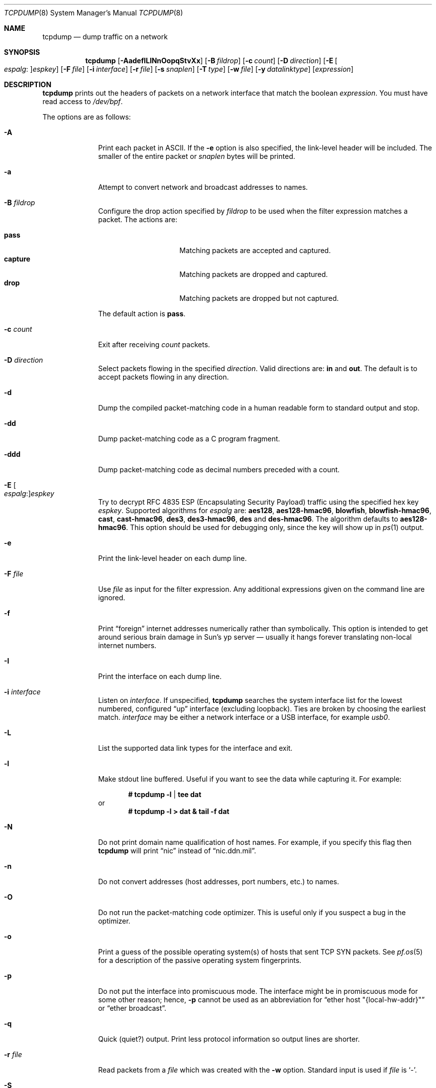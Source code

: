 .\"	$OpenBSD: tcpdump.8,v 1.111 2020/08/17 06:29:29 dlg Exp $
.\"
.\" Copyright (c) 1987, 1988, 1989, 1990, 1991, 1992, 1994, 1995, 1996
.\"	The Regents of the University of California.  All rights reserved.
.\"
.\" Redistribution and use in source and binary forms, with or without
.\" modification, are permitted provided that: (1) source code distributions
.\" retain the above copyright notice and this paragraph in its entirety, (2)
.\" distributions including binary code include the above copyright notice and
.\" this paragraph in its entirety in the documentation or other materials
.\" provided with the distribution, and (3) all advertising materials mentioning
.\" features or use of this software display the following acknowledgement:
.\" ``This product includes software developed by the University of California,
.\" Lawrence Berkeley Laboratory and its contributors.'' Neither the name of
.\" the University nor the names of its contributors may be used to endorse
.\" or promote products derived from this software without specific prior
.\" written permission.
.\" THIS SOFTWARE IS PROVIDED ``AS IS'' AND WITHOUT ANY EXPRESS OR IMPLIED
.\" WARRANTIES, INCLUDING, WITHOUT LIMITATION, THE IMPLIED WARRANTIES OF
.\" MERCHANTABILITY AND FITNESS FOR A PARTICULAR PURPOSE.
.\"
.Dd $Mdocdate: August 17 2020 $
.Dt TCPDUMP 8
.Os
.Sh NAME
.Nm tcpdump
.Nd dump traffic on a network
.Sh SYNOPSIS
.Nm tcpdump
.Op Fl AadefILlNnOopqStvXx
.Op Fl B Ar fildrop
.Op Fl c Ar count
.Op Fl D Ar direction
.Op Fl E Oo Ar espalg : Oc Ns Ar espkey
.Op Fl F Ar file
.Op Fl i Ar interface
.Op Fl r Ar file
.Op Fl s Ar snaplen
.Op Fl T Ar type
.Op Fl w Ar file
.Op Fl y Ar datalinktype
.Op Ar expression
.Sh DESCRIPTION
.Nm
prints out the headers of packets on a network interface that match the boolean
.Ar expression .
You must have read access to
.Pa /dev/bpf .
.Pp
The options are as follows:
.Bl -tag -width "-c count"
.It Fl A
Print each packet in ASCII.
If the
.Fl e
option is also specified, the link-level header will be included.
The smaller of the entire packet or
.Ar snaplen
bytes will be printed.
.It Fl a
Attempt to convert network and broadcast addresses to names.
.It Fl B Ar fildrop
Configure the drop action specified by
.Ar fildrop
to be used when the filter expression matches a packet.
The actions are:
.Pp
.Bl -tag -width "capture" -offset indent -compact
.It Cm pass
Matching packets are accepted and captured.
.It Cm capture
Matching packets are dropped and captured.
.It Cm drop
Matching packets are dropped but not captured.
.El
.Pp
The default action is
.Cm pass .
.It Fl c Ar count
Exit after receiving
.Ar count
packets.
.It Fl D Ar direction
Select packets flowing in the specified
.Ar direction .
Valid directions are:
.Cm in
and
.Cm out .
The default is to accept packets flowing in any direction.
.It Fl d
Dump the compiled packet-matching code in a human readable form to
standard output and stop.
.It Fl dd
Dump packet-matching code as a C program fragment.
.It Fl ddd
Dump packet-matching code as decimal numbers
preceded with a count.
.It Fl E Oo Ar espalg : Oc Ns Ar espkey
Try to decrypt RFC 4835 ESP
.Pq Encapsulating Security Payload
traffic using the specified hex key
.Ar espkey .
Supported algorithms for
.Ar espalg
are:
.Cm aes128 ,
.Cm aes128-hmac96 ,
.Cm blowfish ,
.Cm blowfish-hmac96 ,
.Cm cast ,
.Cm cast-hmac96 ,
.Cm des3 ,
.Cm des3-hmac96 ,
.Cm des
and
.Cm des-hmac96 .
The algorithm defaults to
.Cm aes128-hmac96 .
This option should be used for debugging only, since the key will show up in
.Xr ps 1
output.
.It Fl e
Print the link-level header on each dump line.
.It Fl F Ar file
Use
.Ar file
as input for the filter expression.
Any additional expressions given on the command line are ignored.
.It Fl f
Print
.Dq foreign
internet addresses numerically rather than symbolically.
This option is intended to get around serious brain damage in
Sun's yp server \(em usually it hangs forever translating non-local
internet numbers.
.It Fl I
Print the interface on each dump line.
.It Fl i Ar interface
Listen on
.Ar interface .
If unspecified,
.Nm
searches the system interface list for the lowest numbered, configured
.Dq up
interface
.Pq excluding loopback .
Ties are broken by choosing the earliest match.
.Ar interface
may be either a network interface or a USB interface, for example
.Ar usb0 .
.It Fl L
List the supported data link types for the interface and exit.
.It Fl l
Make stdout line buffered.
Useful if you want to see the data while capturing it.
For example:
.Pp
.Dl # tcpdump -l | tee dat
or
.Dl # tcpdump -l > dat & tail -f dat
.It Fl N
Do not print domain name qualification of host names.
For example, if you specify this flag then
.Nm
will print
.Dq nic
instead of
.Dq nic.ddn.mil .
.It Fl n
Do not convert addresses
.Pq host addresses, port numbers, etc.
to names.
.It Fl O
Do not run the packet-matching code optimizer.
This is useful only if you suspect a bug in the optimizer.
.It Fl o
Print a guess of the possible operating system(s) of hosts that sent
TCP SYN packets.
See
.Xr pf.os 5
for a description of the passive operating system fingerprints.
.It Fl p
Do not put the interface into promiscuous mode.
The interface might be in promiscuous mode for some other reason; hence,
.Fl p
cannot be used as an abbreviation for
.Dq ether host \&"{local-hw-addr}\&"
or
.Dq ether broadcast .
.It Fl q
Quick
.Pq quiet?
output.
Print less protocol information so output lines are shorter.
.It Fl r Ar file
Read packets from a
.Ar file
which was created with the
.Fl w
option.
Standard input is used if
.Ar file
is
.Ql - .
.It Fl S
Print absolute, rather than relative, TCP sequence numbers.
.It Fl s Ar snaplen
Analyze at most the first
.Ar snaplen
bytes of data from each packet rather than the default of 116.
116 bytes is adequate for IPv6, ICMP, TCP, and UDP,
but may truncate protocol information from name server and NFS packets
.Pq see below .
Packets truncated because of a limited
.Ar snaplen
are indicated in the output with
.Dq Op | Ns Em proto ,
where
.Em proto
is the name of the protocol level at which the truncation has occurred.
Taking larger snapshots both increases the amount of time it takes
to process packets and, effectively, decreases the amount of packet buffering.
This may cause packets to be lost.
You should limit
.Ar snaplen
to the smallest number that will capture the protocol information
you're interested in.
.It Fl T Ar type
Force packets selected by
.Ar expression
to be interpreted as the specified
.Ar type .
Currently known types are:
.Pp
.Bl -tag -width "erspan" -offset indent -compact
.It Cm cnfp
Cisco NetFlow protocol
.It Cm erspan
Cisco Encapsulated Remote Switch Port Analyzer (ERSPAN) over GRE
.It Cm geneve
Generic Network Virtualization Encapsulation
.It Cm gre
Generic Routing Encapsulation over UDP
.It Cm mpls
Multiprocol Label Switching over UDP
.It Cm rpc
Remote Procedure Call
.It Cm rtcp
Real-Time Applications control protocol
.It Cm rtp
Real-Time Applications protocol
.It Cm sack
RFC 2018 TCP Selective Acknowledgements Options
.It Cm tcp
Transmission Control Protocol
.It Cm tftp
Trivial File Transfer Protocol
.It Cm vat
Visual Audio Tool
.It Cm vrrp
Virtual Router Redundancy protocol
.It Cm vxlan
Virtual eXtensible Local Area Network
.It Cm wb
distributed White Board
.It Cm wg
WireGuard tunnel
.El
.It Fl t
Do not print a timestamp on each dump line.
.It Fl tt
Print an unformatted timestamp on each dump line.
.It Fl ttt
Print day and month in timestamp.
.It Fl tttt
Print timestamp difference between packets.
.It Fl ttttt
Print timestamp difference since the first packet.
.It Fl v
.Pq Slightly more
verbose output.
For example, the time to live
.Pq TTL
and type of service
.Pq ToS
information in an IP packet are printed.
.It Fl vv
Even more verbose output.
For example, additional fields are printed from NFS reply packets.
.It Fl w Ar file
Write the raw packets to
.Ar file
rather than parsing and printing them out.
They can be analyzed later with the
.Fl r
option.
Standard output is used if
.Ar file
is
.Ql - .
.It Fl X
Print each packet in hex and ASCII.
If the
.Fl e
option is also specified, the link-level header will be included.
The smaller of the entire packet or
.Ar snaplen
bytes will be printed.
.It Fl x
Print each packet in hex.
If the
.Fl e
option is also specified, the link-level header will be included.
The smaller of the entire packet or
.Ar snaplen
bytes will be printed.
.It Fl y Ar datalinktype
Set the data link type to use while capturing to
.Ar datalinktype .
Commonly used types include
.Cm EN10MB ,
.Cm IEEE802_11 ,
and
.Cm IEEE802_11_RADIO .
The choices applicable to a particular device can be listed using
.Fl L .
.El
.Pp
.Ar expression
selects which packets will be dumped.
If no
.Ar expression
is given, all packets on the net will be dumped.
Otherwise, only packets satisfying
.Ar expression
will be dumped.
.Pp
The filter expression consists of one or more
.Em primitives .
Primitives usually consist of an
.Ar id
.Pq name or number
preceded by one or more qualifiers.
There are three different kinds of qualifier:
.Bl -tag -width "proto"
.It Ar type
Specify which kind of address component the
.Ar id
name or number refers to.
Possible types are
.Cm host ,
.Cm net
and
.Cm port .
E.g.,
.Dq host foo ,
.Dq net 128.3 ,
.Dq port 20 .
If there is no type qualifier,
.Cm host
is assumed.
.It Ar dir
Specify a particular transfer direction to and/or from
.Ar id .
Possible directions are
.Cm src ,
.Cm dst ,
.Cm src or dst ,
.Cm src and dst ,
.Cm ra ,
.Cm ta ,
.Cm addr1 ,
.Cm addr2 ,
.Cm addr3 ,
and
.Cm addr4 .
E.g.,
.Dq src foo ,
.Dq dst net 128.3 ,
.Dq src or dst port ftp-data .
If there is no
.Ar dir
qualifier,
.Cm src or dst
is assumed.
The
.Cm ra ,
.Cm ta ,
.Cm addr1 ,
.Cm addr2 ,
.Cm addr3 ,
and
.Cm addr4
qualifiers are only valid for IEEE 802.11 Wireless LAN link layers.
For null link layers (i.e., point-to-point protocols such as SLIP
.Pq Serial Line Internet Protocol
or the
.Xr pflog 4
header), the
.Cm inbound
and
.Cm outbound
qualifiers can be used to specify a desired direction.
.It Ar proto
Restrict the match to a particular protocol.
Possible protocols are:
.Cm ah ,
.Cm arp ,
.Cm atalk ,
.Cm decnet ,
.Cm esp ,
.Cm ether ,
.Cm fddi ,
.Cm icmp ,
.Cm icmp6 ,
.Cm igmp ,
.Cm igrp ,
.Cm ip ,
.Cm ip6 ,
.Cm lat ,
.Cm mopdl ,
.Cm moprc ,
.Cm pim ,
.Cm rarp ,
.Cm sca ,
.Cm stp ,
.Cm tcp ,
.Cm udp ,
and
.Cm wlan .
E.g.,
.Dq ether src foo ,
.Dq arp net 128.3 ,
.Dq tcp port 21 ,
and
.Dq wlan addr2 0:2:3:4:5:6 .
If there is no protocol qualifier,
all protocols consistent with the type are assumed.
E.g.,
.Dq src foo
means
.Do
.Pq ip or arp or rarp
src foo
.Dc
.Pq except the latter is not legal syntax ;
.Dq net bar
means
.Do
.Pq ip or arp or rarp
net bar
.Dc ;
and
.Dq port 53
means
.Do
.Pq TCP or UDP
port 53
.Dc .
.Pp
.Cm fddi
is actually an alias for
.Cm ether ;
the parser treats them identically as meaning
.Qo
the data link level used on the specified network interface
.Qc .
FDDI
.Pq Fiber Distributed Data Interface
headers contain Ethernet-like source and destination addresses,
and often contain Ethernet-like packet types,
so it's possible to filter these FDDI fields just as with the analogous
Ethernet fields.
FDDI headers also contain other fields,
but they cannot be named explicitly in a filter expression.
.Pp
Similarly,
.Cm tr
and
.Cm wlan
are aliases for
.Cm ether ;
the previous paragraph's statements about FDDI headers also apply to Token Ring
and 802.11 wireless LAN headers.
For 802.11 headers, the destination address is the DA field
and the source address is the SA field;
the BSSID, RA, and TA fields aren't tested.
.El
.Pp
In addition to the above, there are some special primitive
keywords that don't follow the pattern:
.Cm gateway ,
.Cm broadcast ,
.Cm less ,
.Cm greater ,
and arithmetic expressions.
All of these are described below.
.Pp
More complex filter expressions are built up by using the words
.Cm and ,
.Cm or ,
and
.Cm not
to combine primitives
e.g.,
.Do
host foo and not port ftp and not port ftp-data
.Dc .
To save typing, identical qualifier lists can be omitted
e.g.,
.Dq tcp dst port ftp or ftp-data or domain
is exactly the same as
.Do
tcp dst port ftp or tcp dst port ftp-data or tcp dst port domain
.Dc .
.Pp
Allowable primitives are:
.Bl -tag -width "ether proto proto"
.It Cm dst host Ar host
True if the IPv4/v6 destination field of the packet is
.Ar host ,
which may be either an address or a name.
.It Cm src host Ar host
True if the IPv4/v6 source field of the packet is
.Ar host .
.It Cm host Ar host
True if either the IPv4/v6 source or destination of the packet is
.Ar host .
.Pp
Any of the above
.Ar host
expressions can be prepended with the keywords,
.Cm ip , arp , rarp ,
or
.Cm ip6 ,
as in:
.Pp
.D1 Cm ip host Ar host
.Pp
which is equivalent to:
.Bd -ragged -offset indent
.Cm ether proto
.Ar ip
.Cm and host
.Ar host
.Ed
.Pp
If
.Ar host
is a name with multiple IP addresses, each address will be checked for a match.
.It Cm ether dst Ar ehost
True if the Ethernet destination address is
.Ar ehost .
.Ar ehost
may be either a name from
.Pa /etc/ethers
or a number (see
.Xr ether_aton 3
for a numeric format).
.It Cm ether src Ar ehost
True if the Ethernet source address is
.Ar ehost .
.It Cm ether host Ar ehost
True if either the Ethernet source or destination address is
.Ar ehost .
.It Cm gateway Ar host
True if the packet used
.Ar host
as a gateway; i.e., the Ethernet source or destination address was
.Ar host
but neither the IP source nor the IP destination was
.Ar host .
.Ar host
must be a name and must be found both by the machine's
host-name-to-IP-address resolution mechanisms (host name file, DNS, NIS,
etc.) and by the machine's host-name-to-Ethernet-address resolution mechanism
(such as
.Pa /etc/ethers ) .
An equivalent expression is:
.Bd -ragged -offset indent
.Cm ether host
.Ar ehost
.Cm and not host
.Ar host
.Ed
.Pp
which can be used with either names or numbers for host/ehost.
This syntax does not work in an IPv6-enabled configuration at this moment.
.It Cm dst net Ar net
True if the IPv4/v6 destination address of the packet has a network
number of
.Ar net ,
which may be either a name from the networks database
(such as
.Pa /etc/networks )
or a network number.
An IPv4 network number can be written as a dotted quad (e.g. 192.168.1.0),
dotted triple (e.g. 192.168.1), dotted pair (e.g 172.16),
or single number (e.g. 10);
the netmask is 255.255.255.255 for a dotted quad
(which means that it's really a host match),
255.255.255.0 for a dotted triple, 255.255.0.0 for a dotted pair,
or 255.0.0.0 for a single number.
An IPv6 network number must be written out fully;
the netmask is ffff:ffff:ffff:ffff:ffff:ffff:ffff:ffff,
so IPv6 "network" matches are really always host matches,
and a network match requires a netmask length.
.It Cm src net Ar net
True if the IPv4/v6 source address of the packet has a network number of
.Ar net .
.It Cm net Ar net
True if either the IPv4/v6 source or destination address of the packet
has a network number of
.Ar net .
.It Cm net Ar net Cm mask Ar netmask
True if the IPv4 address matches
.Ar net
with the specific
.Ar netmask .
May be qualified with
.Cm src
or
.Cm dst .
Note that this syntax is not valid for IPv6 networks.
.It Cm net Ar net Ns / Ns Ar len
True if the IPv4/v6 address matches
.Ar net
with a netmask
.Ar len
bits wide.
May be qualified with
.Cm src
or
.Cm dst .
.It Cm dst port Ar port
True if the packet is IP/TCP, IP/UDP, IP6/TCP or IP6/UDP
and has a destination port value of
.Ar port .
The
.Ar port
can be a number or a name used in
.Pa /etc/services
(see
.Xr tcp 4
and
.Xr udp 4 ) .
If a name is used, both the port number and protocol are checked.
If a number or ambiguous name is used,
only the port number is checked (e.g.\&
.Dq dst port 513
will print both
TCP/login traffic and UDP/who traffic, and
.Dq port domain
will print both TCP/domain and UDP/domain traffic).
.It Cm src port Ar port
True if the packet has a source port value of
.Ar port .
.It Cm port Ar port
True if either the source or destination port of the packet is
.Ar port .
.Pp
Any of the above port expressions can be prepended with the keywords
.Cm tcp
or
.Cm udp ,
as in:
.Pp
.D1 Cm tcp src port Ar port
.Pp
which matches only TCP packets whose source port is
.Ar port .
.It Cm less Ar length
True if the packet has a length less than or equal to
.Ar length .
This is equivalent to:
.Pp
.D1 Cm len <= Ar length
.It Cm greater Ar length
True if the packet has a length greater than or equal to
.Ar length .
This is equivalent to:
.Pp
.D1 Cm len >= Ar length
.It Cm sample Ar samplerate
True if the packet has been randomly selected or sampled at a rate of 1 per
.Ar samplerate .
.It Cm ip proto Ar protocol
True if the packet is an IPv4 packet (see
.Xr ip 4 )
of protocol type
.Ar protocol .
.Ar protocol
can be a number, or one of the names from
.Xr protocols 5 ,
such as
.Cm icmp ,
.Cm icmp6 ,
.Cm igmp ,
.Cm igrp ,
.Cm pim ,
.Cm ah ,
.Cm esp ,
.Cm vrrp ,
.Cm udp ,
or
.Cm tcp .
Note that the identifiers
.Cm tcp ,
.Cm udp ,
and
.Cm icmp
are also keywords and must be escaped using a backslash character
.Pq \e .
Note that this primitive does not chase the protocol header chain.
.It Cm ip6 proto Ar protocol
True if the packet is an IPv6 packet of protocol type
.Ar protocol .
Note that this primitive does not chase the protocol header chain.
.It Cm ether broadcast
True if the packet is an Ethernet broadcast packet.
The
.Cm ether
keyword is optional.
.It Cm ip broadcast
True if the packet is an IPv4 broadcast packet.
It checks for both the all-zeroes and all-ones broadcast conventions,
and looks up the subnet mask on the interface on which the capture is
being done.
.Pp
If the subnet mask of the interface on which the capture is being done
is not known, a value of PCAP_NETMASK_UNKNOWN can be supplied;
tests for IPv4 broadcast addresses will fail to compile,
but all other tests in the filter program will be OK.
.It Cm ether multicast
True if the packet is an Ethernet multicast packet.
The
.Cm ether
keyword is optional.
This is shorthand for
.Dq ether[0] & 1 != 0 .
.It Cm ip multicast
True if the packet is an IPv4 multicast packet.
.It Cm ip6 multicast
True if the packet is an IPv6 multicast packet.
.It Cm ether proto Ar protocol
True if the packet is of ether type
.Ar protocol .
.Ar protocol
can be a number, or one of the names
.Cm ip ,
.Cm ip6 ,
.Cm arp ,
.Cm rarp ,
.Cm atalk ,
.Cm atalkarp ,
.Cm decnet ,
.Cm decdts ,
.Cm decdns ,
.Cm lanbridge ,
.Cm lat ,
.Cm mopdl ,
.Cm moprc ,
.Cm pup ,
.Cm sca ,
.Cm sprite ,
.Cm stp ,
.Cm vexp ,
.Cm vprod ,
or
.Cm xns .
These identifiers are also keywords and must be escaped
using a backslash character
.Pq Sq \e .
.Pp
In the case of FDDI (e.g.,
.Dq fddi protocol arp ) ,
and IEEE 802.11 wireless LANS (such as
.Dq wlan protocol arp ) ,
for most of those protocols
the protocol identification comes from the 802.2 Logical Link Control
.Pq LLC
header, which is usually layered on top of the FDDI or 802.11 header.
.Pp
When filtering for most protocol identifiers on FDDI or 802.11,
the filter checks only the protocol ID field of an LLC header
in so-called SNAP format with an Organizational Unit Identifier (OUI) of
0x000000, for encapsulated Ethernet; it doesn't check whether the packet
is in SNAP format with an OUI of 0x000000.
The exceptions are:
.Bl -tag -width "atalk"
.It iso
The filter checks the DSAP (Destination Service Access Point) and
SSAP (Source Service Access Point) fields of the LLC header.
.It stp
The filter checks the DSAP of the LLC header.
.It atalk
The filter checks for a SNAP-format packet with an OUI of 0x080007
and the AppleTalk etype.
.El
.Pp
In the case of Ethernet, the filter checks the Ethernet type field
for most of those protocols.
The exceptions are:
.Bl -tag -width "iso and stp"
.It iso and stp
The filter checks for an 802.3 frame and then checks the LLC header as
it does for FDDI and 802.11.
.It atalk
The filter checks both for the AppleTalk etype in an Ethernet frame and
for a SNAP-format packet as it does for FDDI, Token Ring, and 802.11.
.El
.It Cm decnet src Ar host
True if the DECNET source address is
.Ar host ,
which may be an address of the form
.Dq 10.123 ,
or a DECNET host name.
DECNET host name support is only available on systems that are
configured to run DECNET.
.It Cm decnet dst Ar host
True if the DECNET destination address is
.Ar host .
.It Cm decnet host Ar host
True if either the DECNET source or destination address is
.Ar host .
.It Cm ifname Ar interface
True if the packet was logged as coming from the specified interface
(applies only to packets logged by
.Xr pf 4 ) .
.It Cm on Ar interface
Synonymous with the
.Cm ifname
modifier.
.It Cm rnr Ar num
True if the packet was logged as matching the specified PF rule number
in the main ruleset (applies only to packets logged by
.Xr pf 4 ) .
.It Cm rulenum Ar num
Synonymous with the
.Cm rnr
modifier.
.It Cm reason Ar code
True if the packet was logged with the specified PF reason code.
Known codes are:
.Cm match ,
.Cm bad-offset ,
.Cm fragment ,
.Cm short ,
.Cm normalize ,
.Cm memory ,
.Cm bad-timestamp ,
.Cm congestion ,
.Cm ip-option ,
.Cm proto-cksum ,
.Cm state-mismatch ,
.Cm state-insert ,
.Cm state-limit ,
.Cm src-limit ,
and
.Cm synproxy
(applies only to packets logged by
.Xr pf 4 ) .
.It Cm rset Ar name
True if the packet was logged as matching the specified PF ruleset
name of an anchored ruleset (applies only to packets logged by
.Xr pf 4 ) .
.It Cm ruleset Ar name
Synonymous with the
.Cm rset
modifier.
.It Cm srnr Ar num
True if the packet was logged as matching the specified PF rule number
of an anchored ruleset (applies only to packets logged by
.Xr pf 4 ) .
.It Cm subrulenum Ar num
Synonymous with the
.Cm srnr
modifier.
.It Cm action Ar act
True if PF took the specified action when the packet was logged.
Known actions are:
.Cm pass
and
.Cm block ,
.Cm nat ,
.Cm rdr ,
.Cm binat ,
.Cm match
and
.Cm scrub
(applies only to packets logged by
.Xr pf 4 ) .
.It Cm ip , ip6 , arp , rarp , atalk , decnet , iso , stp
Abbreviations for
.Cm ether proto Ar p ,
where
.Ar p
is one of the above protocols.
.It Cm lat , moprc , mopdl
Abbreviations for
.Cm ether proto Ar p ,
where
.Ar p
is one of the above protocols.
.Cm tcpdump
does not currently know how to parse these.
.It Xo
.Cm ah ,
.Cm esp ,
.Cm icmp ,
.Cm icmp6 ,
.Cm igmp ,
.Cm igrp ,
.Cm pim ,
.Cm tcp ,
.Cm udp
.Xc
Abbreviations for
.Cm ip proto Ar p
or
.Cm ip6 proto Ar p ,
where
.Ar p
is one of the above protocols.
.It Cm wlan addr1 Ar ehost
True if the first IEEE 802.11 address is
.Ar ehost .
.It Cm wlan addr2 Ar ehost
True if the second IEEE 802.11 address is
.Ar ehost .
.It Cm wlan addr3 Ar ehost
True if the third IEEE 802.11 address is
.Ar ehost .
.It Cm wlan addr4 Ar ehost
True if the fourth IEEE 802.11 address is
.Ar ehost .
The fourth address field is only used for
WDS (Wireless Distribution System) frames.
.It Cm wlan host Ar ehost
True if either the first, second, third, or fourth
IEEE 802.11 address is
.Ar ehost .
.It Cm type Ar wlan_type
True if the IEEE 802.11 frame type matches the specified
.Ar wlan_type .
Valid types are:
.Cm mgt ,
.Cm ctl ,
.Cm data ,
or a numeric value.
.It Cm type Ar wlan_type Cm subtype Ar wlan_subtype
True if the IEEE 802.11 frame type matches the specified
.Ar wlan_type
and frame subtype matches the specified
.Ar wlan_subtype .
.Pp
If the specified
.Ar wlan_type
is
.Cm mgtv ,
then valid values for
.Ar wlan_subtype
are
.Cm assoc-req ,
.Cm assoc-resp ,
.Cm reassoc-req ,
.Cm reassoc-resp ,
.Cm probe-req ,
.Cm probe-resp ,
.Cm beacon ,
.Cm atim ,
.Cm disassoc ,
.Cm auth ,
and
.Cm deauth .
.Pp
If the specified
.Ar wlan_type
is
.Cm ctl ,
then valid values for
.Ar wlan_subtype
are
.Cm ps-poll ,
.Cm rts ,
.Cm cts ,
.Cm ack ,
.Cm cf-end ,
and
.Cm cf-end-ack .
.Pp
If the specified
.Ar wlan_type
is
.Cm data ,
then valid values for
.Ar wlan_subtype
are
.Cm data ,
.Cm data-cf-ack ,
.Cm data-cf-poll ,
.Cm data-cf-ack-poll ,
.Cm null ,
.Cm cf-ack ,
.Cm cf-poll ,
.Cm cf-ack-poll ,
.Cm qos-data ,
.Cm qos-data-cf-ack ,
.Cm qos-data-cf-poll ,
.Cm qos-data-cf-ack-poll ,
.Cm qos ,
.Cm qos-cf-poll ,
and
.Cm qos-cf-ack-poll .
.It Cm subtype Ar wlan_subtype
True if the IEEE 802.11 frame subtype matches the specified
.Ar wlan_subtype
and frame has the type to which the specified
.Ar wlan_subtype
belongs.
.It Cm dir Ar dir
True if the IEEE 802.11 frame direction matches the specified
.Cm dir .
Valid directions are:
.Cm nods ,
.Cm tods ,
.Cm fromds ,
.Cm dstods ,
or a numeric value.
.It Cm vlan Op Ar vlan_id
True if the packet is an IEEE 802.1Q VLAN packet.
If
.Ar vlan_id
is specified, only true if the packet has the specified ID.
Note that the first
.Cm vlan
keyword encountered in
.Ar expression
changes the decoding offsets for the remainder of
.Ar expression
on the assumption that the packet is a VLAN packet.
This expression may be used more than once, to filter on VLAN hierarchies.
Each use of that expression increments the filter offsets by 4.
.Pp
For example,
to filter on VLAN 200 encapsulated within VLAN 100:
.Pp
.Dl vlan 100 && vlan 200
.Pp
To filter IPv4 protocols encapsulated in VLAN 300 encapsulated within any
higher order VLAN:
.Pp
.Dl vlan && vlan 300 && ip
.It Cm mpls Op Ar label
True if the packet is an MPLS (Multi-Protocol Label Switching) packet.
If
.Ar label
is specified, only true if the packet has the specified label.
Note that the first
.Cm mpls
keyword encountered in
.Ar expression
changes the decoding offsets for the remainder of
.Ar expression
on the assumption that the packet is an MPLS packet.
This expression may be used more than once, to filter on MPLS labels.
Each use of that expression increments the filter offsets by 4.
.Pp
For example,
to filter on MPLS label 42 first and requires the next label to be 12:
.Pp
.Dl mpls 42 && mpls 12
.Pp
To filter on network 192.0.2.0/24 transported inside packets with label 42:
.Pp
.Dl mpls 42 && net 192.0.2.0/24
.It Ar expr relop expr
True if the relation holds, where
.Ar relop
is one of
.Sq > ,
.Sq < ,
.Sq >= ,
.Sq <= ,
.Sq = ,
.Sq != ,
and
.Ar expr
is an arithmetic expression composed of integer constants
(expressed in standard C syntax), the normal binary operators
.Pf ( Sq + ,
.Sq - ,
.Sq * ,
.Sq / ,
.Sq & ,
.Sq | ,
.Sq << ,
.Sq >> ) ,
a length operator, a random operator, and special packet data accessors.
Note that all comparisons are unsigned, so that, for example,
0x80000000 and 0xffffffff are > 0.
To access data inside the packet, use the following syntax:
.Pp
.D1 Ar proto Ns Op Ar expr : Ns Ar size
.Pp
.Ar proto
is one of
.Cm ether ,
.Cm fddi ,
.Cm tr ,
.Cm wlan ,
.Cm ppp ,
.Cm slip ,
.Cm link ,
.Cm ip ,
.Cm arp ,
.Cm rarp ,
.Cm tcp ,
.Cm udp ,
.Cm icmp ,
.Cm ip6 ,
or
.Cm radio ,
and indicates the protocol layer for the index operation
.Pf ( Cm ether ,
.Cm fddi ,
.Cm wlan ,
.Cm tr ,
.Cm ppp ,
.Cm slip ,
and
.Cm link
all refer to the link layer;
.Cm radio
refers to the "radio header" added to some 802.11 captures).
Note that
.Cm tcp ,
.Cm udp ,
and other upper-layer protocol types only apply to IPv4, not IPv6
(this will be fixed in the future).
The byte offset, relative to the indicated protocol layer, is given by
.Ar expr .
.Ar size
is optional and indicates the number of bytes in the field of interest;
it can be either one, two, or four, and defaults to one.
The length operator, indicated by the keyword
.Cm len ,
gives the length of the packet.
The random operator, indicated by the keyword
.Cm random ,
generates a random number.
.Pp
For example,
.Dq ether[0] & 1 != 0
catches all multicast traffic.
The expression
.Dq ip[0] & 0xf != 5
catches all IPv4 packets with options.
The expression
.Dq ip[6:2] & 0x1fff = 0
catches only unfragmented IPv4 datagrams and frag zero of fragmented
IPv4 datagrams.
This check is implicitly applied to the
.Cm tcp
and
.Cm udp
index operations.
For instance,
.Dq tcp[0]
always means the first byte of the TCP header,
and never means the first byte of an intervening fragment.
.Pp
Some offsets and field values may be expressed as names rather than
as numeric values.
The following protocol header field offsets are available:
.Cm icmptype
(ICMP type field),
.Cm icmpcode
(ICMP code field), and
.Cm tcpflags
(TCP flags field).
.Pp
The following ICMP type field values are available:
.Cm icmp-echoreply ,
.Cm icmp-unreach ,
.Cm icmp-sourcequench ,
.Cm icmp-redirect ,
.Cm icmp-echo ,
.Cm icmp-routeradvert ,
.Cm icmp-routersolicit ,
.Cm icmp-timxceed ,
.Cm icmp-paramprob ,
.Cm icmp-tstamp ,
.Cm icmp-tstampreply ,
.Cm icmp-ireq ,
.Cm icmp-ireqreply ,
.Cm icmp-maskreq ,
.Cm and
.Cm icmp-maskreply .
.Pp
The following TCP flags field values are available:
.Cm tcp-fin ,
.Cm tcp-syn ,
.Cm tcp-rst ,
.Cm tcp-push ,
.Cm tcp-ack ,
.Cm tcp-urg .
.El
.Pp
Primitives may be combined using
a parenthesized group of primitives and operators.
Parentheses are special to the shell and must be escaped.
Allowable primitives and operators are:
.Bd -ragged -offset indent
Negation
.Po
.Dq Cm \&!
or
.Dq Cm not
.Pc
.Pp
Concatenation
.Po
.Dq Cm &&
or
.Dq Cm and
.Pc
.Pp
Alternation
.Po
.Dq Cm ||
or
.Dq Cm or
.Pc
.Ed
.Pp
Negation has highest precedence.
Alternation and concatenation have equal precedence and associate
left to right.
Explicit
.Cm and
tokens, not juxtaposition,
are now required for concatenation.
.Pp
If an identifier is given without a keyword, the most recent keyword
is assumed.
For example,
For example,
.Bd -ragged -offset indent
.Cm not host
vs
.Cm and
ace
.Ed
.Pp
is short for
.Bd -ragged -offset indent
.Cm not host
vs
.Cm and host
ace
.Ed
.Pp
which should not be confused with
.Bd -ragged -offset indent
.Cm not
.Pq Cm host No vs Cm or No ace
.Ed
.Sh EXAMPLES
To print all packets arriving at or departing from sundown:
.Pp
.Dl # tcpdump host sundown
.Pp
To print traffic between helios and either hot or ace
(the expression is quoted to prevent the shell from misinterpreting
the parentheses):
.Pp
.Dl # tcpdump 'host helios and (hot or ace)'
.Pp
To print all IP packets between ace and any host except helios:
.Pp
.Dl # tcpdump ip host ace and not helios
.Pp
To print all traffic between local hosts and hosts at Berkeley:
.Pp
.Dl # tcpdump net ucb-ether
.Pp
To print all FTP traffic through internet gateway snup:
.Pp
.Dl # tcpdump 'gateway snup and (port ftp or ftp-data)'
.Pp
To print traffic neither sourced from nor destined for local network
192.168.7.0/24 (if you gateway to one other net, this stuff should
never make it onto your local network):
.Pp
.Dl # tcpdump ip and not net 192.168.7.0/24
.Pp
To print the start and end packets
.Pq the SYN and FIN packets
of each TCP connection that involves a host that is not in local
network 192.168.7.0/24:
.Bd -literal -offset indent
# tcpdump 'tcp[13] & 3 != 0 and not src and dst net 192.168.7.0/24'
.Ed
.Pp
To print only the SYN packets of HTTP connections:
.Pp
.Dl # tcpdump 'tcp[tcpflags] = tcp-syn and port http'
.Pp
To print IP packets longer than 576 bytes sent through gateway snup:
.Pp
.Dl # tcpdump 'gateway snup and ip[2:2] > 576'
.Pp
To print IP broadcast or multicast packets that were
.Em not
sent via Ethernet broadcast or multicast:
.Bd -literal -offset indent
# tcpdump 'ether[0] & 1 = 0 and ip[16] >= 224'
.Ed
.Pp
To print all ICMP packets that are not echo requests/replies
.Pq i.e., not ping packets :
.Pp
.Dl # tcpdump 'icmp[0] != 8 and icmp[0] != 0'
.Pp
To print only echo request ICMP packets:
.Pp
.Dl # tcpdump 'icmp[icmptype] = icmp-echo'
.Pp
To print and decrypt all ESP packets with SPI 0x00001234:
.Pp
.Dl # tcpdump -E des3-hmac96:ab...def 'ip[20:4] = 0x00001234'
.Pp
To print raw wireless frames passing the iwn0 interface:
.Dl # tcpdump -i iwn0 -y IEEE802_11_RADIO -v
.Sh OUTPUT FORMAT
The output of
.Nm
is protocol dependent.
The following gives a brief description and examples of most of the formats.
.Ss Link Level Headers
If the
.Fl e
option is given, the link level header is printed out.
On Ethernets, the source and destination addresses, protocol,
and packet length are printed.
.Pp
On the packet filter logging interface
.Xr pflog 4 ,
logging reason
.Pq rule match, bad-offset, fragment, bad-timestamp, short, normalize, memory ,
action taken
.Pq pass/block ,
direction
.Pq in/out
and interface information are printed out for each packet.
.Pp
On FDDI networks, the
.Fl e
option causes
.Nm
to print the frame control field, the source and destination addresses,
and the packet length.
The frame control field governs the interpretation of the rest of the packet.
Normal packets
.Pq such as those containing IP datagrams
are
.Dq async
packets, with a priority value between 0 and 7; for example,
.Sy async4 .
Such packets are assumed to contain an 802.2 Logical Link Control
.Pq LLC
packet; the LLC header is printed if it is
.Em not
an ISO datagram or a so-called SNAP packet.
.Pp
The following description assumes familiarity with the
SLIP compression algorithm described in RFC 1144.
.Pp
On SLIP links, a direction indicator
.Po
.Ql I
for inbound,
.Ql O
for outbound
.Pc ,
packet type, and compression information are printed out.
The packet type is printed first.
The three types are
.Cm ip ,
.Cm utcp ,
and
.Cm ctcp .
No further link information is printed for IP packets.
For TCP packets, the connection identifier is printed following the type.
If the packet is compressed, its encoded header is printed out.
The special cases are printed out as
.Cm *S+ Ns Ar n
and
.Cm *SA+ Ns Ar n ,
where
.Ar n
is the amount by which the sequence number
.Pq or sequence number and ack
has changed.
If it is not a special case, zero or more changes are printed.
A change is indicated by
.Sq U
.Pq urgent pointer ,
.Sq W
.Pq window ,
.Sq A
.Pq ack ,
.Sq S
.Pq sequence number ,
and
.Sq I
.Pq packet ID ,
followed by a delta
.Pq +n or -n ,
or a new value
.Pq =n .
Finally, the amount of data in the packet and compressed header length
are printed.
.Pp
For example, the following line shows an outbound compressed TCP packet,
with an implicit connection identifier; the ack has changed by 6,
the sequence number by 49, and the packet ID by 6;
there are 3 bytes of data and 6 bytes of compressed header:
.Bd -ragged -offset indent
O
.Cm ctcp No *
.Cm A No +6
.Cm S No +49
.Cm I No +6 3
.Pq 6
.Ed
.Ss ARP/RARP Packets
arp/rarp output shows the type of request and its arguments.
The format is intended to be self-explanatory.
Here is a short sample taken from the start of an rlogin
from host rtsg to host csam:
.Bd -literal -offset indent
arp who-has csam tell rtsg
arp reply csam is-at CSAM
.Ed
.Pp
In this example, Ethernet addresses are in caps and internet addresses
in lower case.
The first line says that rtsg sent an arp packet asking for
the Ethernet address of internet host csam.
csam replies with its Ethernet address CSAM.
.Pp
This would look less redundant if we had done
.Nm
.Fl n :
.Bd -literal -offset indent
arp who-has 128.3.254.6 tell 128.3.254.68
arp reply 128.3.254.6 is-at 02:07:01:00:01:c4
.Ed
.Pp
If we had done
.Nm
.Fl e ,
the fact that the first packet is
broadcast and the second is point-to-point would be visible:
.Bd -literal -offset indent
RTSG Broadcast 0806 64: arp who-has csam tell rtsg
CSAM RTSG 0806 64: arp reply csam is-at CSAM
.Ed
.Pp
For the first packet this says the Ethernet source address is RTSG,
the destination is the Ethernet broadcast address,
the type field contained hex 0806 (type
.Dv ETHER_ARP )
and the total length was 64 bytes.
.Ss TCP Packets
The following description assumes familiarity with the TCP protocol
described in RFC 793.
If you are not familiar with the protocol, neither this description nor
.Nm
will be of much use to you.
.Pp
The general format of a TCP protocol line is:
.Bd -ragged -offset indent
.Ar src No > Ar dst :
.Ar flags src-os data-seqno ack window urgent options
.Ed
.Pp
.Ar src
and
.Ar dst
are the source and destination IP addresses and ports.
.Ar flags
is some combination of
.Sq S
.Pq SYN ,
.Sq F
.Pq FIN ,
.Sq P
.Pq PUSH ,
or
.Sq R
.Pq RST ,
.Sq W
.Pq congestion Window reduced ,
.Sq E
.Pq ecn ECHO
or a single
.Ql \&.
.Pq no flags .
.Ar src-os
will list a guess of the source host's operating system if the
.Fl o
command line flag was passed to
.Nm tcpdump .
.Ar data-seqno
describes the portion of sequence space covered
by the data in this packet
.Pq see example below .
.Ar ack
is the sequence number of the next data expected by the other
end of this connection.
.Ar window
is the number of bytes of receive buffer space available
at the other end of this connection.
.Ar urgent
indicates there is urgent data in the packet.
.Ar options
are TCP options enclosed in angle brackets e.g.,
<mss 1024>.
.Pp
.Ar src , dst
and
.Ar flags
are always present.
The other fields depend on the contents of the packet's TCP protocol header and
are output only if appropriate.
.Pp
Here is the opening portion of an rlogin from host rtsg to host csam.
.Bd -unfilled -offset 2n
rtsg.1023 > csam.login: S 768512:768512(0) win 4096 <mss 1024>
csam.login > rtsg.1023: S 947648:947648(0) ack 768513 win 4096 <mss 1024>
rtsg.1023 > csam.login: . ack 1 win 4096
rtsg.1023 > csam.login: P 1:2(1) ack 1 win 4096
csam.login > rtsg.1023: . ack 2 win 4096
rtsg.1023 > csam.login: P 2:21(19) ack 1 win 4096
csam.login > rtsg.1023: P 1:2(1) ack 21 win 4077
csam.login > rtsg.1023: P 2:3(1) ack 21 win 4077 urg 1
csam.login > rtsg.1023: P 3:4(1) ack 21 win 4077 urg 1
.Ed
.Pp
The first line says that TCP port 1023 on rtsg sent a packet
to port login on host csam.
The
.Ql S
indicates that the SYN flag was set.
The packet sequence number was 768512 and it contained no data.
The notation is
.Sm off
.So
.Ar first : last
.Po Ar nbytes
.Pc
.Sc
.Sm on
which means sequence numbers
.Ar first
up to but not including
.Ar last
which is
.Ar nbytes
bytes of user data.
There was no piggy-backed ack, the available receive window was 4096
bytes and there was a max-segment-size option requesting an mss of 1024 bytes.
.Pp
Csam replies with a similar packet except it includes a piggy-backed
ack for rtsg's SYN.
Rtsg then acks csam's SYN.
The
.Ql \&.
means no flags were set.
The packet contained no data so there is no data sequence number.
The ack sequence number is a 32-bit integer.
The first time
.Nm
sees a TCP connection, it prints the sequence number from the packet.
On subsequent packets of the connection, the difference between
the current packet's sequence number and this initial sequence number
is printed.
This means that sequence numbers after the first can be interpreted
as relative byte positions in the connection's data stream
.Po
with the first data byte each direction being 1
.Pc .
.Fl S
will override this
feature, causing the original sequence numbers to be output.
.Pp
On the 6th line, rtsg sends csam 19 bytes of data
.Po
bytes 2 through 20
in the rtsg -> csam side of the connection
.Pc .
The PUSH flag is set in the packet.
On the 7th line, csam says it's received data sent by rtsg up to
but not including byte 21.
Most of this data is apparently sitting in the socket buffer
since csam's receive window has gotten 19 bytes smaller.
Csam also sends one byte of data to rtsg in this packet.
On the 8th and 9th lines,
csam sends two bytes of urgent, pushed data to rtsg.
.Ss UDP Packets
UDP format is illustrated by this rwho packet:
.Pp
.D1 actinide.who > broadcast.who: udp 84
.Pp
This says that port who on host actinide sent a UDP datagram to port
who on host broadcast, the Internet broadcast address.
The packet contained 84 bytes of user data.
.Pp
Some UDP services are recognized
.Pq from the source or destination port number
and the higher level protocol information printed.
In particular, Domain Name service requests
.Pq RFC 1034/1035
and Sun RPC calls
.Pq RFC 1050
to NFS.
.Ss UDP Name Server Requests
The following description assumes familiarity with
the Domain Service protocol described in RFC 1035.
If you are not familiar with the protocol,
the following description will appear to be written in Greek.
.Pp
Name server requests are formatted as
.Bd -ragged -offset indent
.Ar src
>
.Ar dst :
.Ar id op Ns ?\&
.Ar flags qtype qclass name
.Pq Ar len
.Ed
.Pp
For example:
.Pp
.D1 h2opolo.1538 > helios.domain: 3+ A? ucbvax.berkeley.edu. (37)
.Pp
Host h2opolo asked the domain server on helios for an address record
.Pq Ar qtype Ns =A
associated with the name
ucbvax.berkeley.edu.
The query
.Ar id
was 3.
The
.Ql +
indicates the recursion desired flag was set.
The query length was 37 bytes, not including the UDP and IP protocol headers.
The query operation was the normal one
.Pq Query
so the
.Ar op
field was omitted.
If
.Ar op
had been anything else, it would have been printed between the 3 and the
.Ql + .
Similarly, the
.Ar qclass
was the normal one
.Pq C_IN
and was omitted.
Any other
.Ar qclass
would have been printed immediately after the A.
.Pp
A few anomalies are checked and may result in extra fields enclosed in
square brackets: if a query contains an answer, name server or
authority section,
.Ar ancount ,
.Ar nscount ,
or
.Ar arcount
are printed as
.Dq Bq Ar n Ns a ,
.Dq Bq Ar n Ns n ,
or
.Dq Bq Ar n Ns au
where
.Ar n
is the appropriate count.
If any of the response bits are set
.Po
AA, RA or rcode
.Pc
or any of the
.Dq must be zero
bits are set in bytes two and three,
.Dq Bq b2&3= Ns Ar x
is printed, where
.Ar x
is the hex value of header bytes two and three.
.Ss UDP Name Server Responses
Name server responses are formatted as
.Bd -ragged -offset indent
.Ar src No > Ar dst :
.Ar id op rcode flags
.Ar a
/
.Ar n
/
.Ar au
.Ar type class data
.Pq Ar len
.Ed
.Pp
For example:
.Bd -unfilled -offset indent
helios.domain > h2opolo.1538: 3 3/3/7 A 128.32.137.3 (273)
helios.domain > h2opolo.1537: 2 NXDomain* 0/1/0 (97)
.Ed
.Pp
In the first example, helios responds to query
.Ar id
3 from h2opolo
with 3 answer records, 3 name server records and 7 authority records.
The first answer record is type A
.Pq address and its data is internet
address 128.32.137.3.
The total size of the response was 273 bytes, excluding UDP and IP headers.
The
.Ar op
.Pq Query
and
.Ar rcode
.Pq NoError
were omitted, as was the
.Ar class
.Pq C_IN
of the A record.
.Pp
In the second example, helios responds to query
.Ar op
2 with an
.Ar rcode
of non-existent domain
.Pq NXDomain
with no answers,
one name server and no authority records.
The
.Ql *
indicates that the authoritative answer bit was set.
Since there were no answers, no
.Ar type ,
.Ar class
or
.Ar data
were printed.
.Pp
Other flag characters that might appear are
.Sq -
(recursion available, RA,
.Em not
set)
and
.Sq |
.Pq truncated message, TC, set .
If the question section doesn't contain exactly one entry,
.Dq Bq Ar n Ns q
is printed.
.Pp
Name server requests and responses tend to be large and the default
.Ar snaplen
of 96 bytes may not capture enough of the packet to print.
Use the
.Fl s
flag to increase the
.Ar snaplen
if you need to seriously investigate name server traffic.
.Dq Fl s No 128
has worked well for me.
.Ss NFS Requests and Replies
Sun NFS
.Pq Network File System
requests and replies are printed as:
.Bd -ragged -offset indent
.Ar src . Ns Ar xid
>
.Ar dst . Ns nfs :
.Ar len op args
.Pp
.Ar src . Ns nfs
>
.Ar dst . Ns Ar xid :
reply
.Ar stat len op results
.Ed
.Bd -unfilled -offset indent
sushi.6709 > wrl.nfs: 112 readlink fh 21,24/10.73165
wrl.nfs > sushi.6709: reply ok 40 readlink "../var"
sushi.201b > wrl.nfs:
	144 lookup fh 9,74/4096.6878 "xcolors"
wrl.nfs > sushi.201b:
	reply ok 128 lookup fh 9,74/4134.3150
.Ed
.Pp
In the first line, host sushi sends a transaction with ID 6709 to wrl.
The number following the src host is a transaction ID,
.Em not
the source port.
The request was 112 bytes, excluding the UDP and IP headers.
The
.Ar op
was a readlink
.Pq read symbolic link
on fh
.Pq Dq file handle
21,24/10.731657119.
If one is lucky, as in this case, the file handle can be interpreted
as a major,minor device number pair, followed by the inode number and
generation number.
Wrl replies with a
.Ar stat
of ok and the contents of the link.
.Pp
In the third line, sushi asks wrl to look up the name
.Dq xcolors
in directory file 9,74/4096.6878.
The data printed depends on the operation type.
The format is intended to be self-explanatory
if read in conjunction with an NFS protocol spec.
.Pp
If the
.Fl v
.Pq verbose
flag is given, additional information is printed.
For example:
.Bd -unfilled -offset indent
sushi.1372a > wrl.nfs:
	148 read fh 21,11/12.195 8192 bytes @ 24576
wrl.nfs > sushi.1372a:
	reply ok 1472 read REG 100664 ids 417/0 sz 29388
.Ed
.Pp
.Fl v
also prints the IP header TTL, ID, and fragmentation fields,
which have been omitted from this example.
In the first line, sushi asks wrl to read 8192 bytes from file 21,11/12.195,
at byte offset 24576.
Wrl replies with a
.Ar stat of
ok;
the packet shown on the second line is the first fragment of the reply,
and hence is only 1472 bytes long.
The other bytes will follow in subsequent fragments,
but these fragments do not have NFS or even UDP headers and so might not be
printed, depending on the filter expression used.
Because the
.Fl v
flag is given, some of the file attributes
.Po
which are returned in addition to the file data
.Pc
are printed: the file type
.Pq So REG Sc , No for regular file ,
the file mode
.Pq in octal ,
the UID and GID, and the file size.
.Pp
If the
.Fl v
flag is given more than once, even more details are printed.
.Pp
NFS requests are very large and much of the detail won't be printed unless
.Ar snaplen
is increased.
Try using
.Dq Fl s No 192
to watch NFS traffic.
.Pp
NFS reply packets do not explicitly identify the RPC operation.
Instead,
.Nm
keeps track of
.Dq recent
requests, and matches them to the replies using the
.Ar xid
.Pq transaction ID .
If a reply does not closely follow the corresponding request,
it might not be parsable.
.Ss IP Fragmentation
Fragmented Internet datagrams are printed as
.Bd -ragged -offset indent
.Po
.Cm frag Ar id
:
.Ar size
@
.Ar offset
.Op +
.Pc
.Ed
.Pp
A
.Ql +
indicates there are more fragments.
The last fragment will have no
.Ql + .
.Pp
.Ar id
is the fragment ID.
.Ar size
is the fragment size
.Pq in bytes
excluding the IP header.
.Ar offset
is this fragment's offset
.Pq in bytes
in the original datagram.
.Pp
The fragment information is output for each fragment.
The first fragment contains the higher level protocol header and the fragment
info is printed after the protocol info.
Fragments after the first contain no higher level protocol header and the
fragment info is printed after the source and destination addresses.
For example, here is part of an FTP from arizona.edu to lbl-rtsg.arpa
over a CSNET connection that doesn't appear to handle 576 byte datagrams:
.Bd -unfilled -offset indent
arizona.ftp-data > rtsg.1170: . 1024:1332(308) ack 1 win 4096 (frag 595a:328@0+)
arizona > rtsg: (frag 595a:204@328)
rtsg.1170 > arizona.ftp-data: . ack 1536 win 2560
.Ed
.Pp
There are a couple of things to note here: first, addresses in the
2nd line don't include port numbers.
This is because the TCP protocol information is all in the first fragment
and we have no idea what the port or sequence numbers are when we print
the later fragments.
Second, the TCP sequence information in the first line is printed as if there
were 308 bytes of user data when, in fact, there are 512 bytes
.Po
308 in the first frag and 204 in the second
.Pc .
If you are looking for holes in the sequence space or trying to match up acks
with packets, this can fool you.
.Pp
A packet with the IP
.Sy don't fragment
flag is marked with a trailing
.Dq Pq DF .
.Ss Timestamps
By default, all output lines are preceded by a timestamp.
The timestamp is the current clock time in the form
.Sm off
.Ar hh : mm : ss . frac
.Sm on
and is as accurate as the kernel's clock.
The timestamp reflects the time the kernel first saw the packet.
No attempt is made to account for the time lag between when the
Ethernet interface removed the packet from the wire and when the kernel
serviced the
.Dq new packet
interrupt.
.Ss IP and Protocol Checksum Offload
Some network cards support IP and/or protocol checksum offload.
Packet headers for such interfaces erroneously indicate a bad checksum,
since the checksum is not calculated until after
.Nm
sees the packet.
.Sh SEE ALSO
.\" traffic(1C), nit(4P),
.Xr ether_aton 3 ,
.Xr pcap_open_live 3 ,
.Xr bpf 4 ,
.Xr ip 4 ,
.Xr pf 4 ,
.Xr pflog 4 ,
.Xr tcp 4 ,
.Xr udp 4 ,
.Xr hosts 5 ,
.Xr pcap-filter 5 ,
.Xr pf.os 5 ,
.Xr protocols 5 ,
.Xr services 5
.Sh STANDARDS
.Rs
.%D September 1981
.%R RFC 793
.%T Transmission Control Protocol
.Re
.Pp
.Rs
.%A P. Mockapetris
.%D November 1987
.%R RFC 1034
.%T Domain Names \(en Concepts and Facilities
.Re
.Pp
.Rs
.%A P. Mockapetris
.%D November 1987
.%R RFC 1035
.%T Domain Names \(en Implementation and Specification
.Re
.Pp
.Rs
.%D April 1988
.%R RFC 1050
.%T RPC: Remote Procedure Call Protocol Specification
.Re
.Pp
.Rs
.%A V. Jacobson
.%D February 1990
.%R RFC 1144
.%T Compressing TCP/IP Headers for Low-Speed Serial Links
.Re
.Pp
.Rs
.%A M. Mathis
.%A J. Mahdavi
.%A S. Floyd
.%A A. Romanow
.%D October 1996
.%R RFC 2018
.%T TCP Selective Acknowledgement Options
.Re
.Pp
.Rs
.%A V. Manral
.%D April 2007
.%R RFC 4835
.%T Cryptographic Algorithm Implementation Requirements for Encapsulating Security Payload (ESP) and Authentication Header (AH)
.Re
.Sh AUTHORS
.An -nosplit
.An Van Jacobson Aq Mt van@ee.lbl.gov ,
.An Craig Leres Aq Mt leres@ee.lbl.gov ,
and
.An Steven McCanne Aq Mt mccanne@ee.lbl.gov ,
all of the Lawrence Berkeley Laboratory, University of California, Berkeley, CA.
.Sh BUGS
Some attempt should be made to reassemble IP fragments,
or at least to compute the right length for the higher level protocol.
.Pp
Name server inverse queries are not dumped correctly: The
.Pq empty
question section is printed rather than the real query in the answer section.
Some believe that inverse queries are themselves a bug and
prefer to fix the program generating them rather than
.Nm tcpdump .
.Pp
A packet trace that crosses a daylight saving time change will give
skewed time stamps
.Pq the time change is ignored .
.Pp
Filter expressions that manipulate FDDI headers assume that all FDDI packets
are encapsulated Ethernet packets.
This is true for IP, ARP, and DECNET Phase IV,
but is not true for protocols such as ISO CLNS.
Therefore, the filter may inadvertently accept certain packets that
do not properly match the filter expression.
